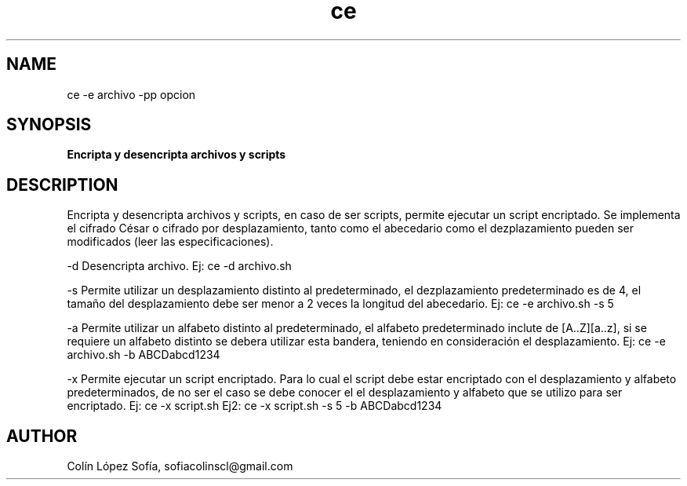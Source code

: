 .TH ce ce
.SH NAME
ce -e archivo -pp opcion
.SH SYNOPSIS

.B Encripta y desencripta archivos y scripts

.SH DESCRIPTION
Encripta y desencripta archivos y scripts, en caso de ser scripts, permite ejecutar un script encriptado. Se implementa el cifrado César o cifrado por desplazamiento, tanto como el abecedario como el dezplazamiento pueden ser modificados (leer las especificaciones).  

-d Desencripta archivo. Ej: ce -d archivo.sh

-s Permite utilizar un desplazamiento distinto al predeterminado, el dezplazamiento predeterminado es de 4, el tamaño del desplazamiento debe ser menor a 2 veces la longitud del abecedario. Ej: ce -e archivo.sh -s 5

-a Permite utilizar un alfabeto distinto al predeterminado, el alfabeto predeterminado inclute de [A..Z][a..z], si se requiere un alfabeto distinto se debera utilizar esta bandera, teniendo en consideración el desplazamiento. Ej: ce -e archivo.sh -b ABCDabcd1234

-x Permite ejecutar un script encriptado. Para lo cual el script debe estar encriptado con el desplazamiento y alfabeto predeterminados, de no ser el caso se debe conocer el el desplazamiento y alfabeto que se utilizo para ser encriptado. Ej: ce -x script.sh Ej2: ce -x script.sh -s 5 -b ABCDabcd1234

.SH AUTHOR
Colín López Sofía, sofiacolinscl@gmail.com